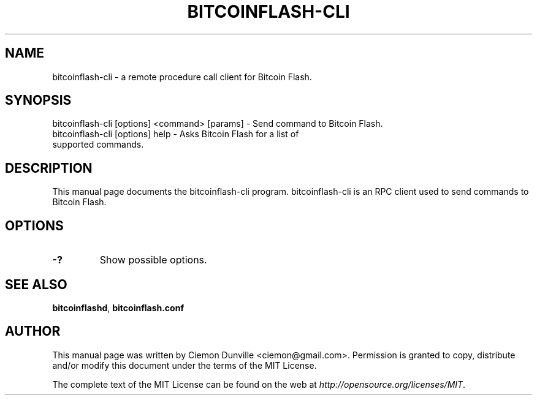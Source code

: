 .TH BITCOINFLASH-CLI "1" "June 2016" "bitcoinflash-cli 0.12"
.SH NAME
bitcoinflash-cli \- a remote procedure call client for Bitcoin Flash.
.SH SYNOPSIS
bitcoinflash-cli [options] <command> [params] \- Send command to Bitcoin Flash.
.TP
bitcoinflash-cli [options] help \- Asks Bitcoin Flash for a list of supported commands.
.SH DESCRIPTION
This manual page documents the bitcoinflash-cli program. bitcoinflash-cli is an RPC client used to send commands to Bitcoin Flash.

.SH OPTIONS
.TP
\fB\-?\fR
Show possible options.

.SH "SEE ALSO"
\fBbitcoinflashd\fP, \fBbitcoinflash.conf\fP
.SH AUTHOR
This manual page was written by Ciemon Dunville <ciemon@gmail.com>. Permission is granted to copy, distribute and/or modify this document under the terms of the MIT License.

The complete text of the MIT License can be found on the web at \fIhttp://opensource.org/licenses/MIT\fP.
